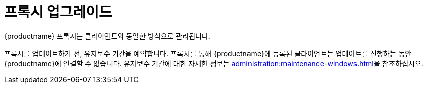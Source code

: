 [[update.suse.manager.proxy]]
= 프록시 업그레이드

{productname} 프록시는 클라이언트와 동일한 방식으로 관리됩니다.
ifeval::[{suma-content} == true]
유지보수 업데이트(MU)는 기타 클라이언트와 동일한 방식으로 {productname} 프록시에 설치할 수 있습니다. MU 업데이트는 프록시 서비스를 다시 시작해야 합니다.
endif::[]

프록시를 업데이트하기 전, 유지보수 기간을 예약합니다. 프록시를 통해 {productname}에 등록된 클라이언트는 업데이트를 진행하는 동안 {productname}에 연결할 수 없습니다. 유지보수 기간에 대한 자세한 정보는 xref:administration:maintenance-windows.adoc[]을 참조하십시오.

ifeval::[{suma-content} == true]
{productname}는 [literal]``X.Y.Z`` 버전 관리 스키마를 사용합니다. 필요한 업그레이드 절차는 변경되는 버전 번호를 확인하여 결정할 수 있습니다.


주 버전 업그레이드(X 업그레이드)::
다음 주 버전으로 업그레이드합니다. 예를 들어, 3.2에서 4.0 또는 4.1로 업그레이드가 해당합니다. 이 유형의 업그레이드는 4.2에 적용되지 않습니다. xref:upgrade:proxy-x.adoc[]를 참조하십시오.

부 버전 업그레이드(Y 업그레이드)::
다음 부 버전으로 업그레이드합니다. 이 작업을 서비스 팩(SP) 마이그레이션이라고 합니다. 예를 들어, 4.1에서 4.2로의 업그레이드 또는 4.0에서 4.2로의 업그레이드가 해당합니다. xref:upgrade:proxy-y-z.adoc[]를 참조하십시오.

패치 수준 업그레이드(Z 업그레이드)::
동일한 부 버전으로 업그레이드합니다. 이 작업을 유지보수 업데이트라고 합니다. 예를 들어, 4.2.0에서 4.2.1로의 업그레이드가 해당합니다. xref:upgrade:proxy-y-z.adoc[]를 참조하십시오.
endif::[]
